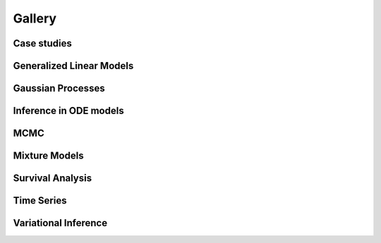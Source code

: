 Gallery
=======

Case studies
------------

.. nbgallery::
    :caption: This is a thumbnail gallery:
    :name: case_studies
    :glob:
    :reversed:

    case_studies/*

Generalized Linear Models
-------------------------

.. nbgallery::
    :caption: This is a thumbnail gallery:
    :name: generalized_linear_models
    :glob:
    :reversed:

    generalized_linear_models/*

Gaussian Processes
------------------

.. nbgallery::
    :caption: This is a thumbnail gallery:
    :name: gaussian_processes
    :glob:
    :reversed:

    gaussian_processes/*

Inference in ODE models
-----------------------

.. nbgallery::
    :caption: This is a thumbnail gallery:
    :name: ode_models
    :glob:
    :reversed:

    ode_models/*

MCMC
----

.. nbgallery::
    :caption: This is a thumbnail gallery:
    :name: samplers
    :glob:
    :reversed:

    samplers/*

Mixture Models
--------------

.. nbgallery::
    :caption: This is a thumbnail gallery:
    :name: mixture_models
    :glob:
    :reversed:

    mixture_models/*

Survival Analysis
-----------------

.. nbgallery::
    :caption: This is a thumbnail gallery:
    :name: survival_analysis
    :glob:
    :reversed:

    survival_analysis/*

Time Series
-----------

.. nbgallery::
    :caption: This is a thumbnail gallery:
    :name: time_series
    :glob:
    :reversed:

    time_series/*

Variational Inference
---------------------

.. nbgallery::
    :caption: This is a thumbnail gallery:
    :name: variational_inference
    :glob:
    :reversed:

    variational_inference/*

